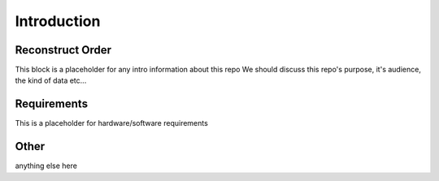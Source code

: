 Introduction
==============

Reconstruct Order
-----------------

This block is a placeholder for any intro information about this repo
We should discuss this repo's purpose, it's audience, the kind of data etc...

Requirements
------------

This is a placeholder for hardware/software requirements


Other
-----------------------

anything else here


